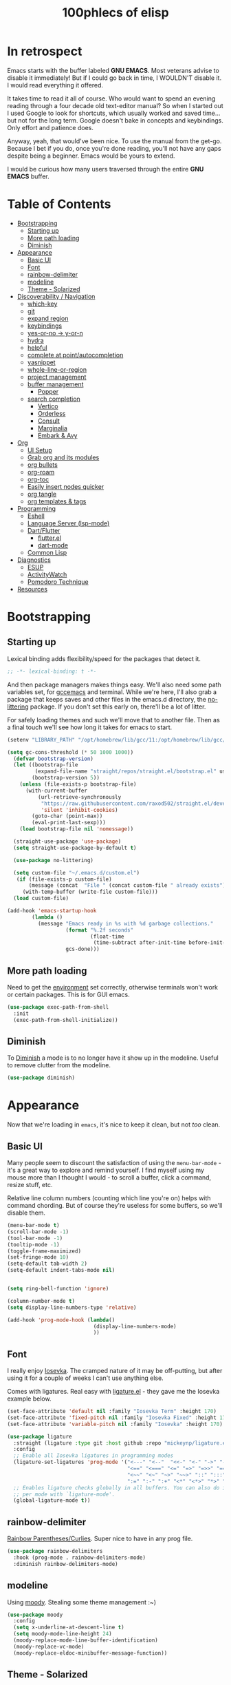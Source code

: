 #+title: 100phlecs of elisp
#+PROPERTY: header-args:emacs-lisp :tangle ./init.el


* In retrospect
:PROPERTIES:
:TOC:     :ignore (this)
:END:

Emacs starts with the buffer labeled *GNU EMACS*. Most veterans advise
to disable it immediately! But if I could go back in time, I WOULDN'T
disable it. I would read everything it offered.

It takes time to read it all of course. Who would want to spend an
evening reading through a four decade old text-editor manual? So when
I started out I used Google to look for shortcuts, which usually
worked and saved time... but not for the long term. Google doesn't
bake in concepts and keybindings. Only effort and patience does.

Anyway, yeah, that would've been nice. To use the manual from the
get-go. Because I bet if you do, once you're done reading, you'll not
have any gaps despite being a beginner. Emacs would be yours to
extend.

I would be curious how many users traversed through the entire *GNU
EMACS* buffer.

* Table of Contents
:PROPERTIES:
:TOC:      :include all :depth 4 :force (depth) :ignore (this) :local (depth)
:END:
:CONTENTS:
- [[#bootstrapping][Bootstrapping]]
  - [[#starting-up][Starting up]]
  - [[#more-path-loading][More path loading]]
  - [[#diminish][Diminish]]
- [[#appearance][Appearance]]
  - [[#basic-ui][Basic UI]]
  - [[#font][Font]]
  - [[#rainbow-delimiter][rainbow-delimiter]]
  - [[#modeline][modeline]]
  - [[#theme---solarized][Theme - Solarized]]
- [[#discoverability--navigation][Discoverability / Navigation]]
  - [[#which-key][which-key]]
  - [[#git][git]]
  - [[#expand-region][expand region]]
  - [[#keybindings][keybindings]]
  - [[#yes-or-no---y-or-n][yes-or-no -> y-or-n]]
  - [[#hydra][hydra]]
  - [[#helpful][helpful]]
  - [[#complete-at-pointautocompletion][complete at point/autocompletion]]
  - [[#yasnippet][yasnippet]]
  - [[#whole-line-or-region][whole-line-or-region]]
  - [[#project-management][project management]]
  - [[#buffer-management][buffer management]]
    - [[#popper][Popper]]
  - [[#search-completion][search completion]]
    - [[#vertico][Vertico]]
    - [[#orderless][Orderless]]
    - [[#consult][Consult]]
    - [[#marginalia][Marginalia]]
    - [[#embark--avy][Embark & Avy]]
- [[#org][Org]]
  - [[#ui-setup][UI Setup]]
  - [[#grab-org-and-its-modules][Grab org and its modules]]
  - [[#org-bullets][org bullets]]
  - [[#org-roam][org-roam]]
  - [[#org-toc][org-toc]]
  - [[#easily-insert-nodes-quicker][Easily insert nodes quicker]]
  - [[#org-tangle][org tangle]]
  - [[#org-templates--tags][org templates & tags]]
- [[#programming][Programming]]
  - [[#eshell][Eshell]]
  - [[#language-server-lsp-mode][Language Server (lsp-mode)]]
  - [[#dartflutter][Dart/Flutter]]
    - [[#flutterel][flutter.el]]
    - [[#dart-mode][dart-mode]]
  - [[#common-lisp][Common Lisp]]
- [[#diagnostics][Diagnostics]]
  - [[#esup][ESUP]]
  - [[#activitywatch][ActivityWatch]]
  - [[#pomodoro-technique][Pomodoro Technique]]
- [[#resources][Resources]]
:END:

* Bootstrapping
** Starting up
Lexical binding adds flexibility/speed for the packages that detect
it.
#+begin_src emacs-lisp
  ;; -*- lexical-binding: t -*-
#+end_src

And then package managers makes things easy.  We'll also need some path
variables set, for [[https://github.com/d12frosted/homebrew-emacs-plus/issues/378][gccemacs]] and terminal.  While we're here, I'll also
grab a package that keeps saves and other files in the emacs.d
directory, the [[https://github.com/emacscollective/no-littering][no-littering]] package. If you don't set this early on,
there'll be a lot of litter.

For safely loading themes and such we'll move that to another
file. Then as a final touch we'll see how long it takes for emacs to
start.

#+begin_src emacs-lisp
  (setenv "LIBRARY_PATH" "/opt/homebrew/lib/gcc/11:/opt/homebrew/lib/gcc/11/gcc/aarch64-apple-darwin20/11.1.0")

  (setq gc-cons-threshold (* 50 1000 1000))
    (defvar bootstrap-version)
    (let ((bootstrap-file
           (expand-file-name "straight/repos/straight.el/bootstrap.el" user-emacs-directory))
          (bootstrap-version 5))
      (unless (file-exists-p bootstrap-file)
        (with-current-buffer
            (url-retrieve-synchronously
             "https://raw.githubusercontent.com/raxod502/straight.el/develop/install.el"
             'silent 'inhibit-cookies)
          (goto-char (point-max))
          (eval-print-last-sexp)))
      (load bootstrap-file nil 'nomessage))

    (straight-use-package 'use-package)
    (setq straight-use-package-by-default t)

    (use-package no-littering)

    (setq custom-file "~/.emacs.d/custom.el")
     (if (file-exists-p custom-file)
         (message (concat  "File " (concat custom-file " already exists")))
       (with-temp-buffer (write-file custom-file)))
    (load custom-file)

  (add-hook 'emacs-startup-hook
          (lambda ()
            (message "Emacs ready in %s with %d garbage collections."
                     (format "%.2f seconds"
                             (float-time
                              (time-subtract after-init-time before-init-time)))
                     gcs-done)))
#+end_src

** More path loading
Need to get the [[https://github.com/purcell/exec-path-from-shell][environment]] set correctly, otherwise terminals won't
work or certain packages. This is for GUI emacs.

#+begin_src emacs-lisp
  (use-package exec-path-from-shell
    :init
    (exec-path-from-shell-initialize))
#+end_src

** Diminish
To [[https://github.com/myrjola/diminish.el][Diminish]] a mode is to no longer have it show up in the
modeline. Useful to remove clutter from the modeline.

#+begin_src emacs-lisp
  (use-package diminish)
#+end_src

* Appearance
Now that we're loading in =emacs=, it's nice to keep it clean, but not
/too/ clean.
** Basic UI
Many people seem to discount the satisfaction of using the
=menu-bar-mode= - it's a great way to explore and remind yourself. I
find myself using my mouse more than I thought I would - to scroll a
buffer, click a command, resize stuff, etc.

Relative line column numbers (counting which line you're on) helps
with command chording. But of course they're useless for some
buffers, so we'll disable them.

#+begin_src emacs-lisp
  (menu-bar-mode t)
  (scroll-bar-mode -1)
  (tool-bar-mode -1)
  (tooltip-mode -1)
  (toggle-frame-maximized)
  (set-fringe-mode 10)
  (setq-default tab-width 2)
  (setq-default indent-tabs-mode nil)


  (setq ring-bell-function 'ignore)

  (column-number-mode t)
  (setq display-line-numbers-type 'relative)

  (add-hook 'prog-mode-hook (lambda()
                              (display-line-numbers-mode)
                              ))
#+end_src

** Font
I really enjoy [[https://github.com/be5invis/iosevka][Iosevka]]. The cramped nature of it may be off-putting, but
after using it for a couple of weeks I can't use anything else.

Comes with ligatures. Real easy with [[https://github.com/mickeynp/ligature.el][ligature.el]] - they gave me
the Iosevka example below.

#+begin_src emacs-lisp
  (set-face-attribute 'default nil :family "Iosevka Term" :height 170)
  (set-face-attribute 'fixed-pitch nil :family "Iosevka Fixed" :height 170)
  (set-face-attribute 'variable-pitch nil :family "Iosevka" :height 170)

  (use-package ligature
    :straight (ligature :type git :host github :repo "mickeynp/ligature.el" :files ("*.el" "*"))
    :config
    ;; Enable all Iosevka ligatures in programming modes
    (ligature-set-ligatures 'prog-mode '("<---" "<--"  "<<-" "<-" "->" "-->" "--->" "<->" "<-->" "<--->" "<---->" "<!--"
                                         "<==" "<===" "<=" "=>" "=>>" "==>" "===>" ">=" "<=>" "<==>" "<===>" "<====>" "<!---"
                                         "<~~" "<~" "~>" "~~>" "::" ":::" "==" "!=" "===" "!=="
                                         ":=" ":-" ":+" "<*" "<*>" "*>" "<|" "<|>" "|>" "+:" "-:" "=:" "<******>" "++" "+++"))
    ;; Enables ligature checks globally in all buffers. You can also do it
    ;; per mode with `ligature-mode'.
    (global-ligature-mode t))
#+end_src

** rainbow-delimiter
 [[https://github.com/Fanael/rainbow-delimiters][Rainbow Parentheses/Curlies]]. Super nice to have in any prog file.

#+begin_src emacs-lisp
  (use-package rainbow-delimiters
    :hook (prog-mode . rainbow-delimiters-mode)
    :diminish rainbow-delimiters-mode)
#+end_src

** modeline
Using [[https://github.com/tarsius/moody][moody]].
Stealing some theme management :~)
#+begin_src emacs-lisp
  (use-package moody
    :config
    (setq x-underline-at-descent-line t)
    (setq moody-mode-line-height 24)
    (moody-replace-mode-line-buffer-identification)
    (moody-replace-vc-mode)
    (moody-replace-eldoc-minibuffer-message-function))
#+end_src

** Theme - Solarized
After thumbing through a lot of themes, I found the [[https://github.com/bbatsov/solarized-emacs][solarized]]
themescape to be the one that just works.
Trying out a subset of it.

#+begin_src emacs-lisp
  (use-package solarized-theme
    :after moody
    :config
    (setq solarized-use-more-italic t)
    (setq solarized-scale-markdown-headlines t))

  (defun phl-apply-theme (appearance)
    "Load theme, taking current system APPEARANCE into consideration."
    (mapc #'disable-theme custom-enabled-themes)
    (pcase appearance
      ('light (load-theme 'solarized-gruvbox-light t))
      ('dark (load-theme 'solarized-gruvbox-dark t)))
    ;; preserve syntax highlighting
    (set-face-background 'region (face-attribute 'highlight :background))
    (set-face-foreground 'region nil)
    (setq moody-line (face-attribute 'mode-line :underline))
    (set-face-attribute 'mode-line          nil :overline   moody-line)
    (set-face-attribute 'mode-line-inactive nil :overline   moody-line)
    (set-face-attribute 'mode-line-inactive nil :underline  moody-line)
    (setq show-paren-priority -50)
    (set-face-attribute 'mode-line          nil :box        nil)
    (set-face-attribute 'mode-line-inactive nil :box        nil)
    )

  (defun phl-fix-bookmark ()
    "Set bookmark appearance after load"
    (set-face-foreground 'bookmark-face (face-attribute 'default :foreground))
    (set-face-background 'bookmark-face (face-attribute 'default :background)))

  (add-hook 'bookmark-load-hook #'phl-fix-bookmark)
  (add-hook 'ns-system-appearance-change-functions #'phl-apply-theme)
#+end_src
* Discoverability / Navigation

** which-key
[[https://github.com/justbur/emacs-which-key][which key]] is a little popup that comes after you start a key
chord. Super useful, use it all the time, excessively.

#+begin_src emacs-lisp
(use-package which-key
  :init (which-key-mode)
  :diminish which-key-mode
  :config (setq which-key-idle-delay 0.3))
#+end_src

** git
[[https://github.com/magit/magit][It's magit!]]
Getting used to it, a lot nicer than grabbing a terminal, that's for sure.

#+begin_src emacs-lisp
  (use-package magit)
#+end_src

** expand region
Easy way to select what you want, mostly use it for removing chars
within quotes. Maybe I don't need it. But it seems like the embark
cycle isn't a good use case for this
#+begin_src emacs-lisp
  (use-package expand-region
    :bind(
    ("C-=" . er/expand-region)))
#+end_src
** keybindings
Need a place to drop some custom keys

#+begin_src emacs-lisp
  (global-set-key (kbd "C-x M-k") #'kill-this-buffer)
  (global-set-key (kbd "C-c s") #'ispell)
#+end_src

** yes-or-no -> y-or-n
Quicker confirmations

#+begin_src emacs-lisp
  (fset 'yes-or-no-p 'y-or-n-p)
#+end_src

** hydra
[[https://github.com/abo-abo/hydra][hydra]] allows repeatable commands.
Only use it for text size, but maybe more ideas
will come or I'll stop using this.

#+begin_src emacs-lisp
(use-package hydra)
(defhydra hydra-text-scale (global-map "<f2>")
  "scale text"
  ("C-p" text-scale-increase "in")
  ("C-n" text-scale-decrease "out"))
#+end_src

** helpful
Improved [[https://github.com/Wilfred/helpful][help]] info.
Getting comfortable at looking variables/functions is the way to go.
#+begin_src emacs-lisp
  (use-package helpful
    :bind
    ([remap describe-function] . helpful-function)
    ([remap describe-command] . helpful-command)
    ([remap describe-variable] . helpful-variable)
    ([remap describe-key] . helpful-key))


#+end_src

** complete at point/autocompletion
Autocompletion is smart for any sort of typing, isn't it? So I enable
[[https://company-mode.github.io/][company]].

#+begin_src emacs-lisp
  (use-package company
    :after lsp-mode
    :hook (lsp-mode . company-mode)
    :bind (:map company-active-map
                ("<tab>" . company-complete-selection))
    (:map lsp-mode-map
          ("<tab>" . company-indent-or-complete-common))
    :custom
    (company-minimum-prefix-length 1)
    (company-idle-delay 0.0))
#+end_src

** yasnippet
 [[https://github.com/joaotavora/yasnippet][yasnippet]] for code templates. Templating is sure convenient to have, wondering when I'll make more
use of it.
#+begin_src emacs-lisp
  (use-package yasnippet
    :init (yas-global-mode 1))
  (use-package doom-snippets
  :after yasnippet
  :straight (doom-snippets :type git :host github :repo "hlissner/doom-snippets" :files ("*.el" "*")))
#+end_src

** whole-line-or-region
 [[https://github.com/purcell/whole-line-or-region][whole-line-or-region]] is a quick swap-out to make more use of M-w instead of doing C-a C-k C-k
#+begin_src emacs-lisp
(use-package whole-line-or-region
  :straight (whole-line-or-region :type git :host github :repo "purcell/whole-line-or-region" :files ("*.el" "*")))
(whole-line-or-region-global-mode t)
#+end_src

** project management
Originally used projectile, going to give [[https://github.com/emacs-mirror/emacs/blob/master/lisp/progmodes/project.el][project.el]] a try. Don't have
much to say about it at this point.
#+begin_src emacs-lisp
  (use-package project
    :after magit
    :init
    (setq project-switch-commands
      '((project-find-file "Find file" nil)
       (project-find-regexp "Find regexp" nil)
       (project-find-dir "Find directory" nil)
       (project-vc-dir "VC-Dir" nil)
       (project-eshell "Eshell" nil)
       (magit-status "Magit" ?m))))
#+end_src

** buffer management
*** Popper
Trying out [[https://github.com/karthink/popper][popper]].
Excellent way to manage minor buffers!
#+begin_src emacs-lisp
  (use-package popper
    :init
    (setq popper-reference-buffers
          '("\\*Messages\\*"
            "Output\\*$"
            "\\*Async Shell Command\\*"
            "\\*pomidor\\*"
            "\\*Backtrace\\*"
            pomidor-mode
            "\\*Warnings\\*"
            "^\\*eshell.*\\*$"
            eshell-mode
            flutter-mode
            helpful-mode
            help-mode
            compilation-mode))
    (popper-mode +1)
    (popper-echo-mode +1)
    (setq popper-echo-dispatch-keys
          '("C-1" "C-2" "C-3" "C-4" "C-5" "C-6" "C-7" "C-8" "C-9" "C-0"))

    (defun phl-popper-kill-buffer ()
      "Kill selected popper buffer without closing popper."
      (interactive)
      (popper-kill-latest-popup)
      (popper-toggle-latest))

    (defun phl-popper-maximize-buffer ()
      "Maximize selected popper buffer within frame."
      (interactive)
      (popper-toggle-type)
      (maximize-window))

    :bind (("M-`"   . popper-toggle-latest)
           ("C-`"   . popper-cycle)
           ("C-M-`" . popper-toggle-type)
           ("C-^" . phl-popper-maximize-buffer)
           ("C-~" . phl-popper-kill-buffer))
    )
#+end_src


** search completion
Originally tried out ivy, going to try out all of these other packages
and see how it goes. For now I'll use vertico after some debilitating
thought.  So far consult buffer preview is pretty nice.

*** Vertico
[[https://github.com/minad/vertico][Vertico]] is Vertical completion in command searching

#+begin_src emacs-lisp
  (use-package vertico
    :init
    (vertico-mode)
    (defun phl-minibuffer-backward-kill (arg)
      "When minibuffer is completing a file name delete up to parent
  folder, otherwise delete a word."
      (interactive "p")
      (if minibuffer-completing-file-name
          (if (string-match-p "/." (minibuffer-contents))
              (zap-up-to-char (- arg) ?/)
            (delete-minibuffer-contents))
        (delete-word (- arg))))

    :bind (:map vertico-map
                ("C-f" . vertico-exit)
                :map minibuffer-local-map
                ("M-DEL" . phl-minibuffer-backward-kill))
    :custom
    (vertico-cycle t)
    (custom-set-faces '(vertico-current ((t (:background "#3a3f5a"))))))
#+end_src

*** Orderless
[[https://github.com/oantolin/orderless][Orderless]]; any order searching

#+begin_src emacs-lisp
  (use-package orderless
  :init
  ;; Configure a custom style dispatcher (see the Consult wiki)
  ;; (setq orderless-style-dispatchers '(+orderless-dispatch)
  ;;       orderless-component-separator #'orderless-escapable-split-on-space)
  (setq completion-styles '(orderless)
        completion-category-defaults nil
        completion-category-overrides '((file (styles . (partial-completion))))))
#+end_src

*** Consult
[[https://github.com/minad/consult][Consult]]; improved interfacing with emacs

#+begin_src emacs-lisp
  ;; Example configuration for Consult
  (use-package consult
    ;; Replace bindings. Lazily loaded due by `use-package'.
    :bind (;; C-c bindings (mode-specific-map)
           ("C-c h" . consult-history)
           ("C-c m" . consult-mode-command)
           ("C-c b" . consult-bookmark)
           ("C-c k" . consult-kmacro)
           ;; C-x bindings (ctl-x-map)
           ("C-x M-:" . consult-complex-command)     ;; orig. repeat-complex-command
           ("C-x b" . consult-buffer)                ;; orig. switch-to-buffer
           ("C-x 4 b" . consult-buffer-other-window) ;; orig. switch-to-buffer-other-window
           ("C-x 5 b" . consult-buffer-other-frame)  ;; orig. switch-to-buffer-other-frame
           ;; Custom M-# bindings for fast register access
           ("M-#" . consult-register-load)
           ("M-'" . consult-register-store)          ;; orig. abbrev-prefix-mark (unrelated)
           ("C-M-#" . consult-register)
           ;; Other custom bindings
           ("M-y" . consult-yank-pop)                ;; orig. yank-pop
           ("<help> a" . consult-apropos)            ;; orig. apropos-command
           ;; M-g bindings (goto-map)
           ("M-g e" . consult-compile-error)
           ("M-g f" . consult-flymake)               ;; Alternative: consult-flycheck
           ("M-g g" . consult-goto-line)             ;; orig. goto-line
           ("M-g M-g" . consult-goto-line)           ;; orig. goto-line
           ("M-g o" . consult-outline)               ;; Alternative: consult-org-heading
           ("M-g m" . consult-mark)
           ("M-g k" . consult-global-mark)
           ("M-g i" . consult-imenu)
           ("M-g I" . consult-imenu-multi)
           ;; M-s bindings (search-map)
           ("M-s f" . consult-find)
           ("M-s F" . consult-locate)
           ("M-s g" . consult-grep)
           ("M-s G" . consult-git-grep)
           ("M-s r" . consult-ripgrep)
           ("M-s l"   . consult-line)
           ("M-s L" . consult-line-multi)
           ("M-s m" . consult-multi-occur)
           ("M-s k" . consult-keep-lines)
           ("M-s u" . consult-focus-lines)
           ;; Isearch integration
           ("M-s e" . consult-isearch-history)
           :map isearch-mode-map
           ("M-e" . consult-isearch-history)         ;; orig. isearch-edit-string
           ("M-s e" . consult-isearch-history)       ;; orig. isearch-edit-string
           ("M-s l" . consult-line)                  ;; needed by consult-line to detect isearch
           ("M-s L" . consult-line-multi))           ;; needed by consult-line to detect isearch

    ;; Enable automatic preview at point in the *Completions* buffer.
    ;; This is relevant when you use the default completion UI,
    ;; and not necessary for Vertico, Selectrum, etc.
    ;;:hook (completion-list-mode . consult-preview-at-point-mode)

    ;; The :init configuration is always executed (Not lazy)
    :init

    ;; Optionally configure the register formatting. This improves the register
    ;; preview for `consult-register', `consult-register-load',
    ;; `consult-register-store' and the Emacs built-ins.
    (setq register-preview-delay 0
          register-preview-function #'consult-register-format)

    ;; Optionally tweak the register preview window.
    ;; This adds thin lines, sorting and hides the mode line of the window.
    (advice-add #'register-preview :override #'consult-register-window)

    ;; Optionally replace `completing-read-multiple' with an enhanced version.
    (advice-add #'completing-read-multiple :override #'consult-completing-read-multiple)

    ;; Use Consult to select xref locations with preview
    (setq xref-show-xrefs-function #'consult-xref
          xref-show-definitions-function #'consult-xref)

    ;; Configure other variables and modes in the :config section,
    ;; after lazily loading the package.
    :config

    ;; Optionally configure preview. The default value
    ;; is 'any, such that any key triggers the preview.
    ;; (setq consult-preview-key 'any)
    ;; (setq consult-preview-key (kbd "M-."))
    ;; (setq consult-preview-key (list (kbd "<S-down>") (kbd "<S-up>")))
    ;; For some commands and buffer sources it is useful to configure the
    ;; :preview-key on a per-command basis using the `consult-customize' macro.
    (consult-customize
     consult-theme
     :preview-key '(:debounce 0.2 any)
     consult-ripgrep consult-git-grep consult-grep
     consult-bookmark consult-recent-file consult-xref
     consult--source-file consult--source-project-file consult--source-bookmark
     :preview-key (kbd "M-."))

    ;; Optionally configure the narrowing key.
    ;; Both < and C-+ work reasonably well.
    (setq consult-narrow-key "<") ;; (kbd "C-+")

    ;; Optionally make narrowing help available in the minibuffer.
    ;; You may want to use `embark-prefix-help-command' or which-key instead.
    ;; (define-key consult-narrow-map (vconcat consult-narrow-key "?") #'consult-narrow-help)

    ;; Optionally configure a function which returns the project root directory.
    ;; There are multiple reasonable alternatives to chose from.
      ;;;; 1. project.el (project-roots)
    (setq consult-project-root-function
          (lambda ()
            (when-let (project (project-current))
              (car (project-roots project)))))
      ;;;; 2. projectile.el (projectile-project-root)
    ;; (autoload 'projectile-project-root "projectile")
    ;; (setq consult-project-root-function #'projectile-project-root)
      ;;;; 3. vc.el (vc-root-dir)
    ;; (setq consult-project-root-function #'vc-root-dir)
      ;;;; 4. locate-dominating-file
    ;; (setq consult-project-root-function (lambda () (locate-dominating-file "." ".git")))
    )

  (use-package consult-yasnippet
    :bind ("C-x C-y" . consult-yasnippet))
#+end_src

*** Marginalia
[[https://github.com/minad/marginalia][Marginalia]]; Command info as well as keybinding for minibuffer
#+begin_src emacs-lisp
  ;; Enable richer annotations using the Marginalia package
  (use-package marginalia
    :init
    (marginalia-mode))
#+end_src

*** Embark & Avy
 [[https://github.com/oantolin/embark][Embark]]; emacs action flow &
 [[https://github.com/abo-abo/avy][Avy]]; char tree movement
Just adding this in since it is often paired with the others.
Trying out some embark+avy combinations too.
#+begin_src emacs-lisp
  (use-package embark
    :bind (("M-o" . embark-act)
           ("M-C-o" . embark-export))
    :config
    (setq embark-cycle-key (kbd "O"))
    ;; Optionally replace the key help with a completing-read interface
    (setq prefix-help-command #'embark-prefix-help-command)
    ;; Hide the mode line of the Embark live/completions buffers
    (add-to-list 'display-buffer-alist
                 '("\\`\\*Embark Collect \\(Live\\|Completions\\)\\*"
                   nil
                   (window-parameters (mode-line-format . none))))

    (embark-define-keymap embark-command-map
                          "Make helpful available to any commands"
                          ((kbd "f") helpful-function))
    )

  (defun embark-which-key-indicator ()
    "An embark indicator that displays keymaps using which-key.
      The which-key help message will show the type and value of the
      current target followed by an ellipsis if there are further
      targets."
    (lambda (&optional keymap targets prefix)
      (if (null keymap)
          (which-key--hide-popup-ignore-command)
        (which-key--show-keymap
         (if (eq (plist-get (car targets) :type) 'embark-become)
             "Become"
           (format "Act on %s '%s'%s"
                   (plist-get (car targets) :type)
                   (embark--truncate-target (plist-get (car targets) :target))
                   (if (cdr targets) "…" "")))
         (if prefix
             (pcase (lookup-key keymap prefix 'accept-default)
               ((and (pred keymapp) km) km)
               (_ (key-binding prefix 'accept-default)))
           keymap)
         nil nil t (lambda (binding)
                     (not (string-suffix-p "-argument" (cdr binding))))))))

  (setq embark-indicators
        '(embark-which-key-indicator
          embark-highlight-indicator
          embark-isearch-highlight-indicator))

  (defun embark-hide-which-key-indicator (fn &rest args)
    "Hide the which-key indicator immediately when using the completing-read prompter."
    (which-key--hide-popup-ignore-command)
    (let ((embark-indicators
           (remq #'embark-which-key-indicator embark-indicators)))
      (apply fn args)))


  (advice-add #'embark-completing-read-prompter
              :around #'embark-hide-which-key-indicator)


  ;; Consult users will also want the embark-consult package.
  (use-package embark-consult
    :after (embark consult)
    :demand t ; only necessary if you have the hook below
    ;; if you want to have consult previews as you move around an
    ;; auto-updating embark collect buffer
    :hook
    (embark-collect-mode . consult-preview-at-point-mode))

  (use-package avy
    :demand
    :bind (("C-;" . avy-goto-char-timer)
           ("C-:" . avy-isearch)))

  (defun avy-action-embark (pt)
    (unwind-protect
        (save-excursion
          (goto-char pt)
          (embark-act))
      (select-window
       (cdr (ring-ref avy-ring 0))))
    t)
  (defun avy-action-helpful (pt)
    (save-excursion
      (goto-char pt)
      (helpful-at-point))
    (select-window
     (cdr (ring-ref avy-ring 0)))
    t)
  (defun avy-action-mark-to-char (pt)
    (activate-mark)
    (goto-char pt))

  (defun avy-action-copy-whole-line (pt)
    (save-excursion
      (goto-char pt)
      (cl-destructuring-bind (start . end)
          (bounds-of-thing-at-point 'line)
        (copy-region-as-kill start end)))
    (select-window
     (cdr
      (ring-ref avy-ring 0)))
    t)

  (defun avy-action-yank-whole-line (pt)
    (avy-action-copy-whole-line pt)
    (save-excursion (yank))
    t)

  (defun avy-action-kill-whole-line (pt)
    (save-excursion
      (goto-char pt)
      (kill-whole-line))
    (select-window
     (cdr
      (ring-ref avy-ring 0)))
    t)
  (defun avy-action-teleport-whole-line (pt)
    (avy-action-kill-whole-line pt)
    (save-excursion (yank)) t)

  (setf (alist-get ?t avy-dispatch-alist) 'avy-action-teleport
        (alist-get ?T avy-dispatch-alist) 'avy-action-teleport-whole-line)
  (setf (alist-get ?k avy-dispatch-alist) 'avy-action-kill-stay
        (alist-get ?K avy-dispatch-alist) 'avy-action-kill-whole-line)
  (setf (alist-get ?y avy-dispatch-alist) 'avy-action-yank
        (alist-get ?w avy-dispatch-alist) 'avy-action-copy
        (alist-get ?W avy-dispatch-alist) 'avy-action-copy-whole-line
        (alist-get ?Y avy-dispatch-alist) 'avy-action-yank-whole-line)
  (setf (alist-get ?  avy-dispatch-alist) 'avy-action-mark-to-char)
  (setf (alist-get ?H avy-dispatch-alist) 'avy-action-helpful)
  (setf (alist-get ?o avy-dispatch-alist) 'avy-action-embark)
#+end_src

* Org
The more I use it the more I wonder why I haven't used it before.
** UI Setup

#+begin_src emacs-lisp
  (defun phl-org-mode-setup ()
    (org-indent-mode)
    (auto-fill-mode 1)
    (visual-line-mode 1))
#+end_src

** Grab org and its modules

#+begin_src emacs-lisp
  (use-package org
    :hook (org-mode . phl-org-mode-setup)
    :config
    (setq org-agenda-start-with-log-mode t)
    (setq org-log-done 'time)
    (setq org-log-into-drawer t)
    (setq org-ellipsis " ⤵"
    org-hide-emphasis-markers t)
    (setq org-todo-keywords
      '((sequence "BACKLOG(b)" "TODO(t)" "NEXT(n)" "|" "DONE(d!)")))

    (setq org-refile-targets
      '(("Archive.org" :maxlevel . 1)
        ("Tasks.org" :maxlevel . 1)))
    (require 'org-habit)
    (add-to-list 'org-modules 'org-habit)
    (setq org-habit-graph-column 60)
    ;; Save Org buffers after refiling!
    (advice-add 'org-refile :after 'org-save-all-org-buffers)
    :bind ("C-c a" . org-agenda))
#+end_src

** org bullets
#+begin_src emacs-lisp
  (use-package org-bullets
    :after org
    :hook (org-mode . org-bullets-mode))
#+end_src

** org-roam
Makes writing easy compared to everything else I've tried.
#+begin_src emacs-lisp
  (use-package org-roam
    :straight t
    :demand
    :init
    (setq org-roam-v2-ack t)
    :custom
    (org-roam-directory "~/Documents/notes")
    (org-roam-completion-everywhere t)

    (defun phl-org-roam-rg ()
      "Search across the content of the root org dir."
      (interactive)
      (consult-ripgrep org-roam-directory))

    (org-roam-dailies-capture-templates
     '(("d" "default" entry "* %<%I:%M %p>: %?"
        :if-new (file+head "%<%Y-%m-%d>.org" "#+title: %<%Y-%m-%d>\n"))))


    (org-roam-capture-templates
     '(("d" "default" plain
        "%?"
        :if-new (file+head "%<%Y%m%d%H%M%S>-${slug}.org" "#+title: ${title}\n")
        :unnarrowed t)
       ("p" "book notes" plain
        "\n* Source\n\nAuthor: %^{Author}\nTitle: ${title}\nYear :%^{Year}\n\n* Summary\n\n%?"
        :if-new (file+head "%<%Y%m%d%H%M%S>-${slug}.org" "#+title: ${title}\n")
        :unnarrowed t)
       )
     )

    :bind (("C-c n l" . org-roam-buffer-toggle)
           ("C-c n f" . org-roam-node-find)
           ("C-c n i" . org-roam-node-insert)
           ("C-c n r" . phl-org-roam-rg)
           :map org-mode-map
           ("C-M-i" . completion-at-point)
           :map org-roam-dailies-map
           ("Y" . org-roam-dailies-capture-yesterday)
           ("T" . org-roam-dailies-capture-tomorrow))
    :bind-keymap
    ("C-c n d" . org-roam-dailies-map)
    :config
    (require 'org-roam-dailies) ;; Ensure the keymap is available
    (org-roam-db-autosync-mode)
    (org-roam-setup))
#+end_src

** org-toc
#+begin_src emacs-lisp
  (use-package org-make-toc)
#+end_src

** Easily insert nodes quicker

#+begin_src emacs-lisp
  (defun org-roam-node-insert-immediate (arg &rest args)
    (interactive "P")
    (let ((args (cons arg args))
          (org-roam-capture-templates (list (append (car org-roam-capture-templates)
                                                    '(:immediate-finish t)))))
      (apply #'org-roam-node-insert args)))
  (global-set-key (kbd "C-c n I") #'org-roam-node-insert-immediate)
#+end_src

** org tangle

This is how one generates the configuration. And also edit this
configuration.
We can just autogenerate it with this snippet.
#+begin_src emacs-lisp
  (org-babel-do-load-languages
   'org-babel-load-languagesp
   '((emacs-lisp . t)
     (python . t)))
  (setq org-src-tab-acts-natively t)
  (push '("conf-unix" . conf-unix) org-src-lang-modes)

  (require 'org-tempo)

  (add-to-list 'org-structure-template-alist '("sh" . "src shell"))
  (add-to-list 'org-structure-template-alist '("el" . "src emacs-lisp"))
  (add-to-list 'org-structure-template-alist '("py" . "src python"))

  ;; Automatically tangle our .org config file when we save it
  (defun phl-org-babel-tangle-config ()
    (when (string-equal (buffer-file-name)
                        (expand-file-name "~/.emacs.d/README.org"))
      ;; Dynamic scoping to the rescue
      (let ((org-confirm-babel-evaluate nil))
        (org-babel-tangle))))

  (add-hook 'org-mode-hook (lambda () (add-hook 'after-save-hook #'phl-org-babel-tangle-config)))
#+end_src

** org templates & tags
To make it easier to write up notes around certain domains, as well as
having a project note to show up in agenda.

#+begin_src emacs-lisp
  (defun phl-org-roam-filter-by-tag (tag-name)
    (lambda (node)
      (member tag-name (org-roam-node-tags node))))

  (defun phl-org-roam-list-notes-by-tag (tag-name)
    (mapcar #'org-roam-node-file
            (seq-filter
             (phl-org-roam-filter-by-tag tag-name)
             (org-roam-node-list))))

  (defun phl-org-roam-refresh-agenda-list ()
    (interactive)
    (setq org-agenda-files (append (phl-org-roam-list-notes-by-tag "Project")
                                   '("~/Documents/notes/agenda/Tasks.org"
                                     "~/Documents/notes/agenda/Habits.org"))
          )
    )

  ;; Build the agenda list the first time for the session
  (phl-org-roam-refresh-agenda-list)

  (defun phl-org-roam-project-finalize-hook ()
    "Adds the captured project file to `org-agenda-files' if the
           capture was not aborted."
    ;; Remove the hook since it was added temporarily
    (remove-hook 'org-capture-after-finalize-hook #'phl-org-roam-project-finalize-hook)

    ;; Add project file to the agenda list if the capture was confirmed
    (unless org-note-abort
      (with-current-buffer (org-capture-get :buffer)
        (add-to-list 'org-agenda-files (buffer-file-name)))))

  (defun phl-org-roam-find-project ()
    (interactive)
    ;; Add the project file to the agenda after capture is finished
    (add-hook 'org-capture-after-finalize-hook #'phl-org-roam-project-finalize-hook)

    ;; Select a project file to open, creating it if necessary
    (org-roam-node-find
     nil
     nil
     (phl-org-roam-filter-by-tag "Project")
     :templates
     '(("p" "project" plain "* Goals\n\n%?\n\n* Tasks\n\n** TODO Add initial tasks\n\n* Dates\n\n"
        :if-new (file+head "%<%Y%m%d%H%M%S>-${slug}.org" "#+title: ${title}\n#+category: ${title}\n#+filetags: Project")
        :unnarrowed t))))

  (defun phl-org-roam-capture-inbox ()
    (interactive)
    (org-roam-capture- :node (org-roam-node-create)
                       :templates '(("i" "inbox" plain "* %?"
                                     :if-new (file+head "Inbox.org" "#+title: Inbox\n")))))

  (defun phl-org-roam-capture-project-task ()
    (interactive)
    ;; Add the project file to the agenda after capture is finished
    (add-hook 'org-capture-after-finalize-hook #'phl-org-roam-project-finalize-hook)

    ;; Capture the new task, creating the project file if necessary
    (org-roam-capture- :node (org-roam-node-read
                              nil
                              (phl-org-roam-filter-by-tag "Project"))
                       :templates '(("p" "project" plain "** TODO %?"
                                     :if-new (file+head+olp "%<%Y%m%d%H%M%S>-${slug}.org"
                                                            "#+title: ${title}\n#+category: ${title}\n#+filetags: Project"
                                                            ("Tasks"))))))

  (defun phl-org-roam-copy-todo-to-today ()
    (interactive)
    (let ((org-refile-keep t) ;; Set this to nil to delete the original!
          (org-roam-dailies-capture-templates
           '(("t" "tasks" entry "%?"
              :if-new (file+head+olp "%<%Y-%m-%d>.org" "#+title: %<%Y-%m-%d>\n" ("Tasks")))))
          (org-after-refile-insert-hook #'save-buffer)
          today-file
          pos)
      (save-window-excursion
        (org-roam-dailies--capture (current-time) t)
        (setq today-file (buffer-file-name))
        (setq pos (point)))

      ;; Only refile if the target file is different than the current file
      (unless (equal (file-truename today-file)
                     (file-truename (buffer-file-name)))
        (org-refile nil nil (list "Tasks" today-file nil pos)))))

  (add-to-list 'org-after-todo-state-change-hook
               (lambda ()
                 (when (equal org-state "DONE")
                   (phl-org-roam-copy-todo-to-today))))

  (global-set-key (kbd "C-c n t") #'phl-org-roam-capture-task)
  (global-set-key (kbd "C-c n n") #'phl-org-roam-capture-inbox)
  (global-set-key (kbd "C-c n p") #' phl-org-roam-find-project)
#+end_src

* Programming
** Eshell
It just works.
#+begin_src emacs-lisp
  (defun phl-start-new-eshell ()
    "Spawn a new eshell always."
    (interactive)
    (eshell)
    (rename-uniquely))

  (global-set-key (kbd "C-c e") #'phl-start-new-eshell)

  (defun phl-configure-eshell ()
    ;; Save command history when commands are entered
    (add-hook 'eshell-pre-command-hook 'eshell-save-some-history)

    ;; Truncate buffer for performance
    (add-to-list 'eshell-output-filter-functions 'eshell-truncate-buffer)

    (setq eshell-history-size         10000
          eshell-buffer-maximum-lines 10000
          eshell-hist-ignoredups t
          eshell-scroll-to-bottom-on-input t))

  (use-package eshell
    :hook (eshell-first-time-mode . phl-configure-eshell))
#+end_src
** Language Server (lsp-mode)
Using lsp-mode because it just works

#+begin_src emacs-lisp
  (use-package lsp-mode
    :commands (lsp lsp-deffered)
    :init
    (setq lsp-keymap-prefix "C-c l")

    :config
    (lsp-enable-which-key-integration t))

  (use-package lsp-ui
    :hook (lsp-mode . lsp-ui-mode)
    :custom
    (lsp-ui-doc-position 'bottom))
 #+end_src
** Dart/Flutter
Surprised how well this is integrated. You just need more packages
*** flutter.el
#+begin_src emacs-lisp
  (use-package flutter
    :after dart-mode
    :bind (:map dart-mode-map
          ("C-M-x" . #'flutter-run-or-hot-reload))
    :custom
    (setq flutter-sdk-path "/Users/100phlecs/packages/flutter/"))
#+end_src

*** dart-mode
#+begin_src emacs-lisp :comments link
  (use-package dart-mode
    :hook (dart-mode . lsp))

  ;; UI and such, sine they're dependences of lsp-dart
  (use-package flycheck)
  (use-package treemacs)
  (use-package lsp-treemacs)
  (use-package lsp-dart
    :init
    (setq lsp-dart-sdk-dir "/Users/100phlecs/packages/flutter/bin/cache/dart-sdk")
    (setq lsp-dart-flutter-sdk-dir "/Users/100phlecs/packages/flutter")
    (setq lsp-dart-enable-sdk-formatter t))
#+end_src
** Common Lisp
Going to learn some Lisp
#+begin_src emacs-lisp
  (use-package sly)
  (setq inferior-lisp-program "/opt/homebrew/bin/sbcl")

  (use-package lispy)
  (setq lispy-use-sly t)
#+end_src

* Diagnostics
To find ways on improving, I track the time I spend as well as record
my focus time. This let's me evaluate where I slipped up and why. Not
trying to be a workaholic or anything of the sort, just want to slip
up less. This is also a catch category for emacs shenanigans
** ESUP

#+begin_src emacs-lisp
  (use-package esup
    :config
    (setq esup-depth 0))
#+end_src




** ActivityWatch
Recently started using [[https://activitywatch.net][ActivityWatch]] and like it so far. Keeps files local!
Previously I used RescueTime but eventually stopped for unknown
reasons.

#+begin_src emacs-lisp
  (use-package activity-watch-mode
    :init
     (global-activity-watch-mode)
    :diminish activity-watch-mode)
#+end_src

** Pomodoro Technique
Trying out this technique. Seeing if it works for me. I think it does
in terms of increasing my focus time.
Using [[https://github.com/TatriX/pomidor/][pomidor]], quite nice.
#+begin_src emacs-lisp
  (use-package pomidor
    :bind (("<f12>" . pomidor))
    :config (setq pomidor-sound-tick nil
                  pomidor-sound-tack nil)
    :hook (pomidor-mode . (lambda ()
                            (display-line-numbers-mode -1) ; Emacs 26.1+
                            (setq left-fringe-width 0 right-fringe-width 0)
                            (setq left-margin-width 2 right-margin-width 0)
                            ;; force fringe update
                            (set-window-buffer nil (current-buffer)))))
  (setq gc-cons-threshold (* 2 1000 1000))
#+end_src

* Resources
I was only able to follow a path of least resistance by following
[[https://github.com/daviwil/emacs-from-scratch/][Emacs from Scratch]]. Do check SystemCrafter's [[https://systemcrafters.net/emacs-from-scratch/][wiki page]] for information
if videos are too much for you!
